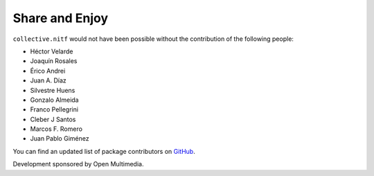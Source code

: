 Share and Enjoy
---------------

``collective.nitf`` would not have been possible without the contribution of
the following people:

- Héctor Velarde
- Joaquín Rosales
- Érico Andrei
- Juan A. Díaz
- Silvestre Huens
- Gonzalo Almeida
- Franco Pellegrini
- Cleber J Santos
- Marcos F. Romero
- Juan Pablo Giménez

You can find an updated list of package contributors on `GitHub`_.

Development sponsored by Open Multimedia.

.. _`GitHub`: https://github.com/collective/collective.nitf/contributors
